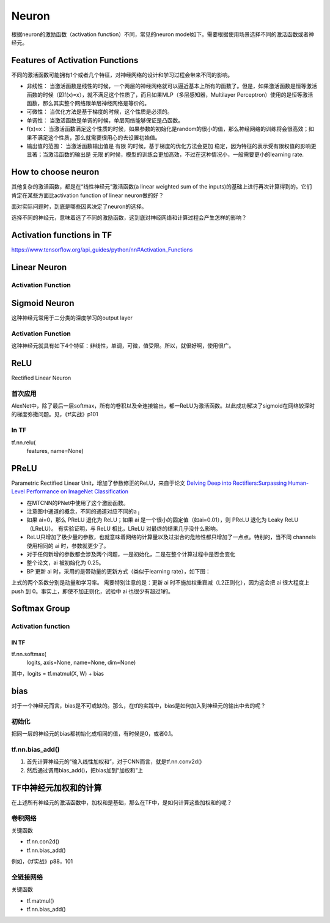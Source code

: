 Neuron
==========

根据neuron的激励函数（activation function）不同，常见的neuron model如下。需要根据使用场景选择不同的激活函数或者神经元。

Features of Activation Functions
-------------------------------------
不同的激活函数可能拥有1个或者几个特征，对神经网络的设计和学习过程会带来不同的影响。

- 非线性： 当激活函数是线性的时候，一个两层的神经网络就可以逼近基本上所有的函数了。但是，如果激活函数是恒等激活函数的时候（即f(x)=x），就不满足这个性质了，而且如果MLP（多层感知器，Multilayer Perceptron）使用的是恒等激活函数，那么其实整个网络跟单层神经网络是等价的。
- 可微性： 当优化方法是基于梯度的时候，这个性质是必须的。
- 单调性： 当激活函数是单调的时候，单层网络能够保证是凸函数。
- f(x)≈x： 当激活函数满足这个性质的时候，如果参数的初始化是random的很小的值，那么神经网络的训练将会很高效；如果不满足这个性质，那么就需要很用心的去设置初始值。
- 输出值的范围： 当激活函数输出值是 有限 的时候，基于梯度的优化方法会更加 稳定，因为特征的表示受有限权值的影响更显著；当激活函数的输出是 无限 的时候，模型的训练会更加高效，不过在这种情况小，一般需要更小的learning rate.

How to choose neuron
------------------------
其他复杂的激活函数，都是在“线性神经元”激活函数(a linear weighted sum of the inputs)的基础上进行再次计算得到的。它们肯定在某些方面比activation function of linear neuron做的好？

面对实际问题时，到底是哪些因素决定了neuron的选择。

选择不同的神经元，意味着选了不同的激励函数，这到底对神经网络和计算过程会产生怎样的影响？

Activation functions in TF
-----------------------------
https://www.tensorflow.org/api_guides/python/nn#Activation_Functions

Linear Neuron
----------------

Activation Function
^^^^^^^^^^^^^^^^^^^^^^^^^

.. image:: img/linear-neuron.png


Sigmoid Neuron
----------------
这种神经元常用于二分类的深度学习的output layer

Activation Function
^^^^^^^^^^^^^^^^^^^^^^^^^
这种神经元就具有如下4个特征：非线性，单调，可微，值受限。所以，就很好啊，使用很广。

.. image:: img/sigmoid-neurons.png

ReLU
----------------
Rectified Linear Neuron

.. image:: img/rln.png

首次应用
^^^^^^^^^^
AlexNet中，除了最后一层softmax，所有的卷积以及全连接输出，都一ReLU为激活函数。以此成功解决了sigmoid在网络较深时的梯度弥撒问题。见，《tf实战》p101


In TF
^^^^^^^^
tf.nn.relu(
    features,
    name=None)

PReLU
----------------
Parametric Rectified Linear Unit，增加了参数修正的ReLU，来自于论文 `Delving Deep into Rectifiers:Surpassing Human-Level Performance on ImageNet Classification <https://arxiv.org/pdf/1502.01852.pdf>`_

.. image:: img/prelu.png

- 在MTCNN的PNet中使用了这个激励函数。
- 注意图中通道的概念，不同的通道对应不同的a :subscript:`i`
- 如果 ai=0，那么 PReLU 退化为 ReLU；如果 ai 是一个很小的固定值（如ai=0.01），则 PReLU 退化为 Leaky ReLU（LReLU）。 有实验证明，与 ReLU 相比，LReLU 对最终的结果几乎没什么影响。
- ReLU只增加了极少量的参数，也就意味着网络的计算量以及过拟合的危险性都只增加了一点点。特别的，当不同 channels 使用相同的 ai 时，参数就更少了。
- 对于任何新增的参数都会涉及两个问题，一是初始化，二是在整个计算过程中是否会变化
- 整个论文，ai 被初始化为 0.25。
- BP 更新 ai 时，采用的是带动量的更新方式（类似于learning rate），如下图：

.. image:: img/prelu-2.png

上式的两个系数分别是动量和学习率。
需要特别注意的是：更新 ai 时不施加权重衰减（L2正则化），因为这会把 ai 很大程度上 push 到 0。事实上，即使不加正则化，试验中 ai 也很少有超过1的。

Softmax Group
----------------
Activation function
^^^^^^^^^^^^^^^^^^^^^

.. image:: img/softmax-neuron.png

IN TF
+++++++++
tf.nn.softmax(
    logits,
    axis=None,
    name=None,
    dim=None)

其中，logits = tf.matmul(X, W) + bias

bias
--------
对于一个神经元而言，bias是不可或缺的。那么，在tf的实践中，bias是如何加入到神经元的输出中去的呢？

初始化
^^^^^^^^^
把同一层的神经元的bias都初始化成相同的值，有时候是0，或者0.1。

tf.nn.bias_add()
^^^^^^^^^^^^^^^^^^^^^^^
1. 首先计算神经元的“输入线性加权和”，对于CNN而言，就是tf.nn.conv2d()
2. 然后通过调用bias_add()，把bias加到“加权和”上

TF中神经元加权和的计算
-------------------------
在上述所有神经元的激活函数中，加权和是基础，那么在TF中，是如何计算这些加权和的呢？

卷积网络
^^^^^^^^^^^^
关键函数

- tf.nn.con2d()
- tf.nn.bias_add()

例如，《tf实战》p88，101

全链接网络
^^^^^^^^^^^^^
关键函数

- tf.matmul()
- tf.nn.bias_add()